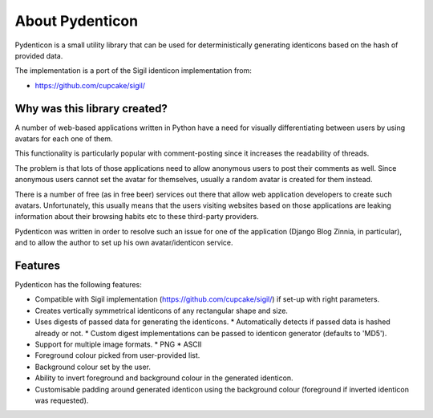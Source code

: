 About Pydenticon
================

Pydenticon is a small utility library that can be used for deterministically
generating identicons based on the hash of provided data.

The implementation is a port of the Sigil identicon implementation from:

* https://github.com/cupcake/sigil/

Why was this library created?
-----------------------------

A number of web-based applications written in Python have a need for visually
differentiating between users by using avatars for each one of them.

This functionality is particularly popular with comment-posting since it
increases the readability of threads.

The problem is that lots of those applications need to allow anonymous users to
post their comments as well. Since anonymous users cannot set the avatar for
themselves, usually a random avatar is created for them instead.

There is a number of free (as in free beer) services out there that allow web
application developers to create such avatars. Unfortunately, this usually means
that the users visiting websites based on those applications are leaking
information about their browsing habits etc to these third-party providers.

Pydenticon was written in order to resolve such an issue for one of the
application (Django Blog Zinnia, in particular), and to allow the author to set
up his own avatar/identicon service.

Features
--------

Pydenticon has the following features:

* Compatible with Sigil implementation (https://github.com/cupcake/sigil/) if
  set-up with right parameters.
* Creates vertically symmetrical identicons of any rectangular shape and size.
* Uses digests of passed data for generating the identicons.
  * Automatically detects if passed data is hashed already or not.
  * Custom digest implementations can be passed to identicon generator (defaults
  to 'MD5').
* Support for multiple image formats.
  * PNG
  * ASCII
* Foreground colour picked from user-provided list.
* Background colour set by the user.
* Ability to invert foreground and background colour in the generated identicon.
* Customisable padding around generated identicon using the background colour
  (foreground if inverted identicon was requested).

